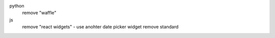 
python
 remove "waffle"

js
 remove "react widgets"  - use anohter date picker widget
 remove standard

